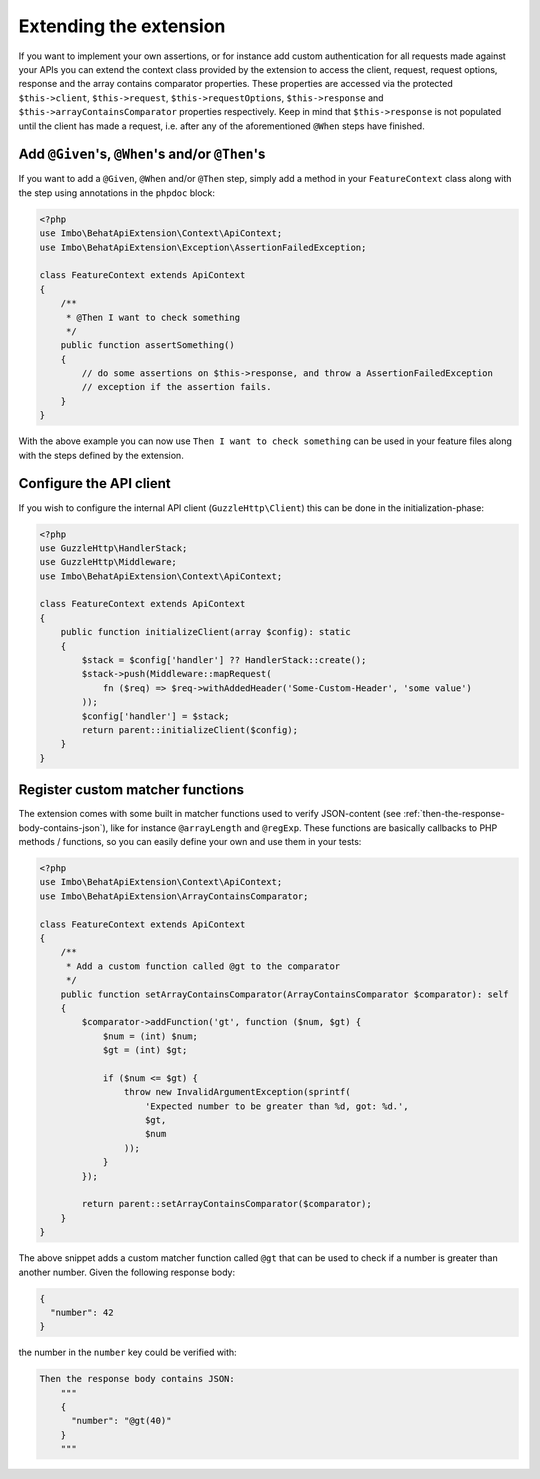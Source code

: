 Extending the extension
=======================

If you want to implement your own assertions, or for instance add custom authentication for all requests made against your APIs you can extend the context class provided by the extension to access the client, request, request options, response and the array contains comparator properties. These properties are accessed via the protected ``$this->client``, ``$this->request``, ``$this->requestOptions``, ``$this->response`` and ``$this->arrayContainsComparator`` properties respectively. Keep in mind that ``$this->response`` is not populated until the client has made a request, i.e. after any of the aforementioned ``@When`` steps have finished.

Add ``@Given``'s, ``@When``'s and/or ``@Then``'s
------------------------------------------------

If you want to add a ``@Given``, ``@When`` and/or ``@Then`` step, simply add a method in your ``FeatureContext`` class along with the step using annotations in the ``phpdoc`` block:

.. code-block:: php

    <?php
    use Imbo\BehatApiExtension\Context\ApiContext;
    use Imbo\BehatApiExtension\Exception\AssertionFailedException;

    class FeatureContext extends ApiContext
    {
        /**
         * @Then I want to check something
         */
        public function assertSomething()
        {
            // do some assertions on $this->response, and throw a AssertionFailedException
            // exception if the assertion fails.
        }
    }

With the above example you can now use ``Then I want to check something`` can be used in your feature files along with the steps defined by the extension.

Configure the API client
------------------------

If you wish to configure the internal API client (``GuzzleHttp\Client``) this can be done in the initialization-phase:

.. code-block:: php

    <?php
    use GuzzleHttp\HandlerStack;
    use GuzzleHttp\Middleware;
    use Imbo\BehatApiExtension\Context\ApiContext;

    class FeatureContext extends ApiContext
    {
        public function initializeClient(array $config): static
        {
            $stack = $config['handler'] ?? HandlerStack::create();
            $stack->push(Middleware::mapRequest(
                fn ($req) => $req->withAddedHeader('Some-Custom-Header', 'some value')
            ));
            $config['handler'] = $stack;
            return parent::initializeClient($config);
        }
    }

Register custom matcher functions
---------------------------------

The extension comes with some built in matcher functions used to verify JSON-content (see :ref:`then-the-response-body-contains-json`), like for instance ``@arrayLength`` and ``@regExp``. These functions are basically callbacks to PHP methods / functions, so you can easily define your own and use them in your tests:

.. code-block:: php

    <?php
    use Imbo\BehatApiExtension\Context\ApiContext;
    use Imbo\BehatApiExtension\ArrayContainsComparator;

    class FeatureContext extends ApiContext
    {
        /**
         * Add a custom function called @gt to the comparator
         */
        public function setArrayContainsComparator(ArrayContainsComparator $comparator): self
        {
            $comparator->addFunction('gt', function ($num, $gt) {
                $num = (int) $num;
                $gt = (int) $gt;

                if ($num <= $gt) {
                    throw new InvalidArgumentException(sprintf(
                        'Expected number to be greater than %d, got: %d.',
                        $gt,
                        $num
                    ));
                }
            });

            return parent::setArrayContainsComparator($comparator);
        }
    }

The above snippet adds a custom matcher function called ``@gt`` that can be used to check if a number is greater than another number. Given the following response body:

.. code-block:: json

    {
      "number": 42
    }

the number in the ``number`` key could be verified with:

.. code-block:: gherkin

    Then the response body contains JSON:
        """
        {
          "number": "@gt(40)"
        }
        """
